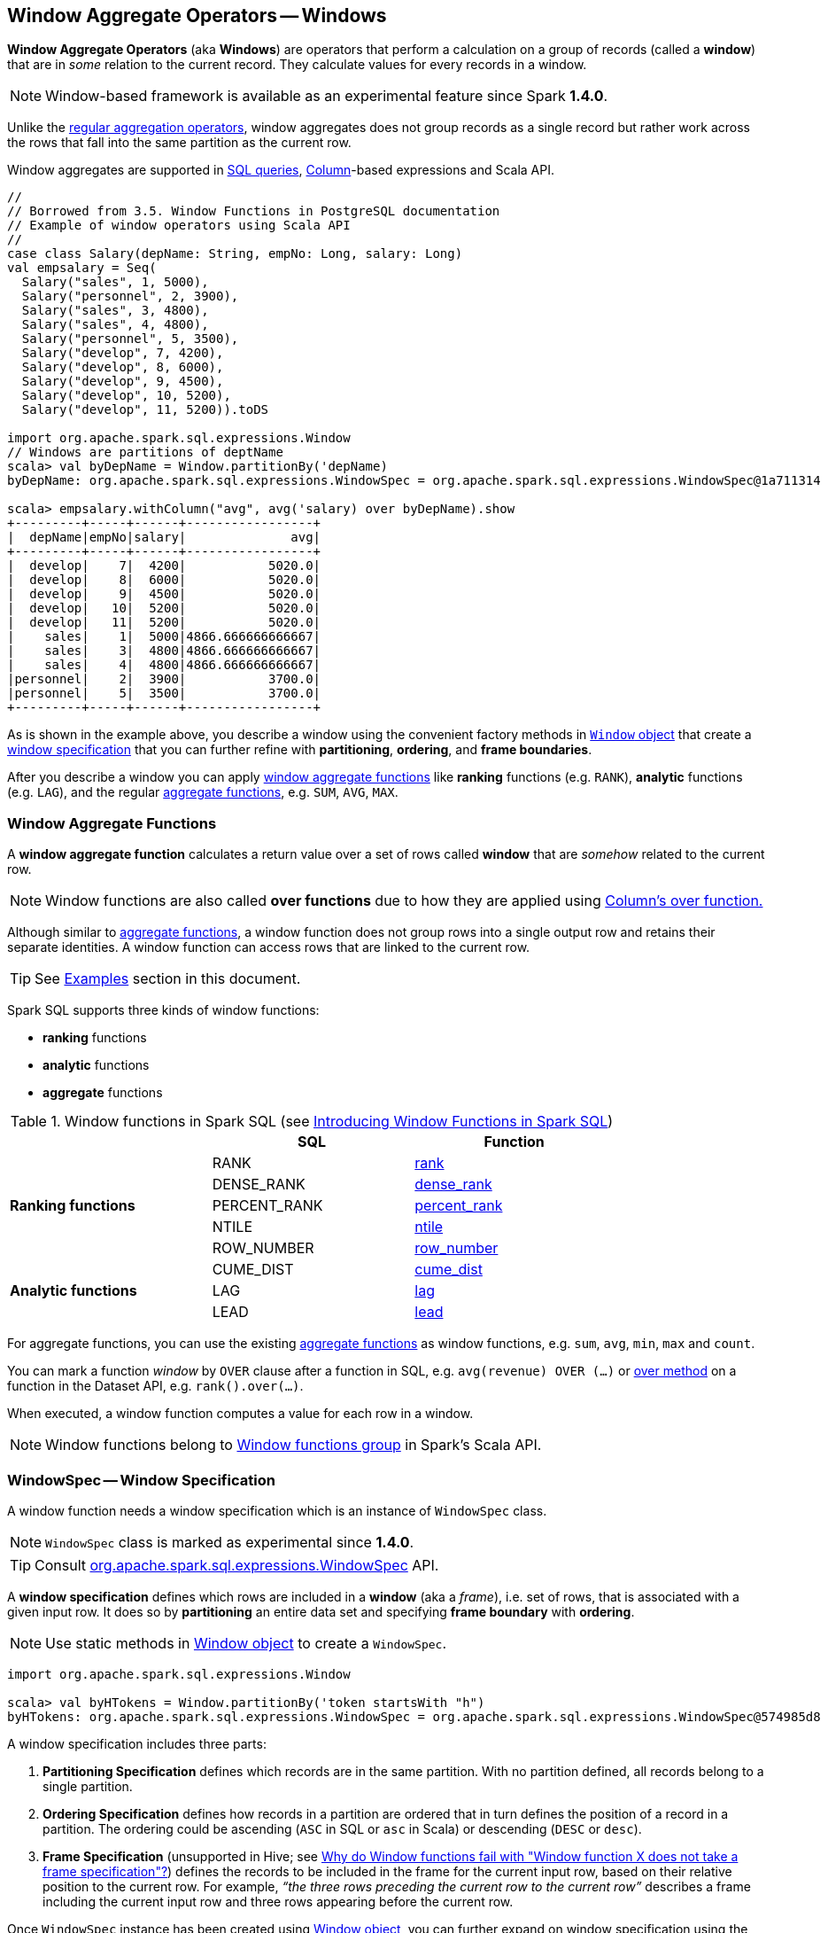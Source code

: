 == Window Aggregate Operators -- Windows

*Window Aggregate Operators* (aka *Windows*) are operators that perform a calculation on a group of records (called a *window*) that are in _some_ relation to the current record. They calculate values for every records in a window.

NOTE: Window-based framework is available as an experimental feature since Spark *1.4.0*.

Unlike the link:spark-sql-aggregation.adoc[regular aggregation operators], window aggregates does not group records as a single record but rather work across the rows that fall into the same partition as the current row.

Window aggregates are supported in <<sql, SQL queries>>, link:spark-sql-columns.adoc[Column]-based expressions and Scala API.

[source, scala]
----
//
// Borrowed from 3.5. Window Functions in PostgreSQL documentation
// Example of window operators using Scala API
//
case class Salary(depName: String, empNo: Long, salary: Long)
val empsalary = Seq(
  Salary("sales", 1, 5000),
  Salary("personnel", 2, 3900),
  Salary("sales", 3, 4800),
  Salary("sales", 4, 4800),
  Salary("personnel", 5, 3500),
  Salary("develop", 7, 4200),
  Salary("develop", 8, 6000),
  Salary("develop", 9, 4500),
  Salary("develop", 10, 5200),
  Salary("develop", 11, 5200)).toDS

import org.apache.spark.sql.expressions.Window
// Windows are partitions of deptName
scala> val byDepName = Window.partitionBy('depName)
byDepName: org.apache.spark.sql.expressions.WindowSpec = org.apache.spark.sql.expressions.WindowSpec@1a711314

scala> empsalary.withColumn("avg", avg('salary) over byDepName).show
+---------+-----+------+-----------------+
|  depName|empNo|salary|              avg|
+---------+-----+------+-----------------+
|  develop|    7|  4200|           5020.0|
|  develop|    8|  6000|           5020.0|
|  develop|    9|  4500|           5020.0|
|  develop|   10|  5200|           5020.0|
|  develop|   11|  5200|           5020.0|
|    sales|    1|  5000|4866.666666666667|
|    sales|    3|  4800|4866.666666666667|
|    sales|    4|  4800|4866.666666666667|
|personnel|    2|  3900|           3700.0|
|personnel|    5|  3500|           3700.0|
+---------+-----+------+-----------------+
----

As is shown in the example above, you describe a window using the convenient factory methods in <<Window-object, `Window` object>> that create a <<WindowSpec, window specification>> that you can further refine with *partitioning*, *ordering*, and *frame boundaries*.

After you describe a window you can apply <<functions, window aggregate functions>> like *ranking* functions (e.g. `RANK`), *analytic* functions (e.g. `LAG`), and the regular link:spark-sql-aggregation.adoc[aggregate functions], e.g. `SUM`, `AVG`, `MAX`.

=== [[functions]] Window Aggregate Functions

A *window aggregate function* calculates a return value over a set of rows called *window* that are _somehow_ related to the current row.

NOTE: Window functions are also called *over functions* due to how they are applied using link:spark-sql-columns.adoc#over[Column's over function.]

Although similar to link:spark-sql-aggregation.adoc[aggregate functions], a window function does not group rows into a single output row and retains their separate identities. A window function can access rows that are linked to the current row.

TIP: See <<examples, Examples>> section in this document.

Spark SQL supports three kinds of window functions:

* *ranking* functions
* *analytic* functions
* *aggregate* functions

.Window functions in Spark SQL (see https://databricks.com/blog/2015/07/15/introducing-window-functions-in-spark-sql.html[Introducing Window Functions in Spark SQL])
[align="center",width="80%",options="header"]
|===
|                           |SQL          |Function
.5+^.^|*Ranking functions*  |RANK         |link:spark-sql-functions.adoc#rank[rank]
                            |DENSE_RANK   |link:spark-sql-functions.adoc#dense_rank[dense_rank]
                            |PERCENT_RANK |link:spark-sql-functions.adoc#percent_rank[percent_rank]
                            |NTILE        |link:spark-sql-functions.adoc#ntile[ntile]
                            |ROW_NUMBER   |link:spark-sql-functions.adoc#row_number[row_number]
.5+^.^|*Analytic functions* |CUME_DIST    |link:spark-sql-functions.adoc#cume_dist[cume_dist]
                            |LAG          |link:spark-sql-functions.adoc#lag[lag]
                            |LEAD         |link:spark-sql-functions.adoc#lead[lead]
|===

For aggregate functions, you can use the existing link:spark-sql-aggregation.adoc[aggregate functions] as window functions, e.g. `sum`, `avg`, `min`, `max` and `count`.

You can mark a function _window_ by `OVER` clause after a function in SQL, e.g. `avg(revenue) OVER (...)` or link:spark-sql-columns.adoc#over[over method] on a function in the Dataset API, e.g. `rank().over(...)`.

When executed, a window function computes a value for each row in a window.

NOTE: Window functions belong to http://spark.apache.org/docs/latest/api/scala/index.html#org.apache.spark.sql.functions$[Window functions group] in Spark's Scala API.

=== [[WindowSpec]] WindowSpec -- Window Specification

A window function needs a window specification which is an instance of `WindowSpec` class.

NOTE: `WindowSpec` class is marked as experimental since *1.4.0*.

TIP: Consult https://spark.apache.org/docs/latest/api/scala/index.html#org.apache.spark.sql.expressions.WindowSpec[org.apache.spark.sql.expressions.WindowSpec] API.

A *window specification* defines which rows are included in a *window* (aka a _frame_), i.e. set of rows, that is associated with a given input row. It does so by *partitioning* an entire data set and specifying *frame boundary* with *ordering*.

NOTE: Use static methods in <<Window-object, Window object>> to create a `WindowSpec`.

[source, scala]
----
import org.apache.spark.sql.expressions.Window

scala> val byHTokens = Window.partitionBy('token startsWith "h")
byHTokens: org.apache.spark.sql.expressions.WindowSpec = org.apache.spark.sql.expressions.WindowSpec@574985d8
----

A window specification includes three parts:

1. *Partitioning Specification* defines which records are in the same partition. With no partition defined, all records belong to a single partition.

2. *Ordering Specification* defines how records in a partition are ordered that in turn defines the position of a record in a partition. The ordering could be ascending (`ASC` in SQL or `asc` in Scala) or descending (`DESC` or `desc`).

3. *Frame Specification* (unsupported in Hive; see http://stackoverflow.com/a/32379437/1305344[Why do Window functions fail with "Window function X does not take a frame specification"?]) defines the records to be included in the frame for the current input row, based on their relative position to the current row. For example, _“the three rows preceding the current row to the current row”_ describes a frame including the current input row and three rows appearing before the current row.

Once `WindowSpec` instance has been created using <<Window-object, Window object>>, you can further expand on window specification using the following methods to define <<frame, frames>>:

* `rowsBetween(start: Long, end: Long): WindowSpec`
* `rangeBetween(start: Long, end: Long): WindowSpec`

Besides the two above, you can also use the following methods (that correspond to the methods in <<Window-object, Window object>>):

* `partitionBy`
* `orderBy`

=== [[Window-object]] Window object

`Window` object provides functions to define windows (as <<WindowSpec, WindowSpec>> instances).

`Window` object lives in `org.apache.spark.sql.expressions` package. Import it to use `Window` functions.

[source, scala]
----
import org.apache.spark.sql.expressions.Window
----

There are two families of the functions available in `Window` object that create <<WindowSpec, WindowSpec>> instance for one or many link:spark-sql-columns.adoc[Column] instances:

* <<partitionBy, partitionBy>>
* <<orderBy, orderBy>>

==== [[partitionBy]] Partitioning Records -- `partitionBy` Methods

[source, scala]
----
partitionBy(colName: String, colNames: String*): WindowSpec
partitionBy(cols: Column*): WindowSpec
----

`partitionBy` creates an instance of `WindowSpec` with partition expression(s) defined for one or more columns.

[source, scala]
----
// partition records into two groups
// * tokens starting with "h"
// * others
val byHTokens = Window.partitionBy('token startsWith "h")

// count the sum of ids in each group
val result = tokens.select('*, sum('id) over byHTokens as "sum over h tokens").orderBy('id)

scala> .show
+---+-----+-----------------+
| id|token|sum over h tokens|
+---+-----+-----------------+
|  0|hello|                4|
|  1|henry|                4|
|  2|  and|                2|
|  3|harry|                4|
+---+-----+-----------------+
----

==== [[orderBy]] Ordering in Windows -- `orderBy` Methods

[source, scala]
----
orderBy(colName: String, colNames: String*): WindowSpec
orderBy(cols: Column*): WindowSpec
----

`orderBy` allows you to control the order of records in a window.

[source, scala]
----
import org.apache.spark.sql.expressions.Window
val byDepnameSalaryDesc = Window.partitionBy('depname).orderBy('salary desc)

// a numerical rank within the current row's partition for each distinct ORDER BY value
scala> val rankByDepname = rank().over(byDepnameSalaryDesc)
rankByDepname: org.apache.spark.sql.Column = RANK() OVER (PARTITION BY depname ORDER BY salary DESC UnspecifiedFrame)

scala> empsalary.select('*, rankByDepname as 'rank).show
+---------+-----+------+----+
|  depName|empNo|salary|rank|
+---------+-----+------+----+
|  develop|    8|  6000|   1|
|  develop|   10|  5200|   2|
|  develop|   11|  5200|   2|
|  develop|    9|  4500|   4|
|  develop|    7|  4200|   5|
|    sales|    1|  5000|   1|
|    sales|    3|  4800|   2|
|    sales|    4|  4800|   2|
|personnel|    2|  3900|   1|
|personnel|    5|  3500|   2|
+---------+-----+------+----+
----

==== [[WindowSpec-examples]] Window Examples

Two samples from https://spark.apache.org/docs/latest/api/scala/index.html#org.apache.spark.sql.expressions.Window$[org.apache.spark.sql.expressions.Window] scaladoc:

```
// PARTITION BY country ORDER BY date ROWS BETWEEN UNBOUNDED PRECEDING AND CURRENT ROW
Window.partitionBy('country).orderBy('date).rowsBetween(Long.MinValue, 0)
```

```
// PARTITION BY country ORDER BY date ROWS BETWEEN 3 PRECEDING AND 3 FOLLOWING
Window.partitionBy('country).orderBy('date).rowsBetween(-3, 3)
```

=== [[frame]] Frame

At its core, a window function calculates a return value for every input row of a table based on a group of rows, called the *frame*. Every input row can have a unique frame associated with it.

When you define a frame you have to specify three components of a frame specification - the *start and end boundaries*, and the *type*.

Types of boundaries (two positions and three offsets):

* `UNBOUNDED PRECEDING` - the first row of the partition
* `UNBOUNDED FOLLOWING` - the last row of the partition
* `CURRENT ROW`
* `<value> PRECEDING`
* `<value> FOLLOWING`

Offsets specify the offset from the current input row.

Types of frames:

* `ROW` - based on _physical offsets_ from the position of the current input row
* `RANGE` - based on _logical offsets_ from the position of the current input row

In the current implementation of <<WindowSpec, WindowSpec>> you can use two methods to define a frame:

* `rowsBetween`
* `rangeBetween`

See <<WindowSpec, WindowSpec>> for their coverage.

=== [[sql]] Window Operators in SQL Queries

The grammar of windows operators in SQL accepts the following:

1. `CLUSTER BY` or `PARTITION BY` or `DISTRIBUTE BY` for partitions,

2. `ORDER BY` or `SORT BY` for sorting order,

3. `RANGE`, `ROWS`, `RANGE BETWEEN`, and `ROWS BETWEEN` for window frame types,

4. `UNBOUNDED PRECEDING`, `UNBOUNDED FOLLOWING`, `CURRENT ROW` for frame bounds.

=== [[examples]] Examples

==== [[example-top-n]] Top N per Group

Top N per Group is useful when you need to compute the first and second best-sellers in category.

NOTE: This example is borrowed from an _excellent_ article  https://databricks.com/blog/2015/07/15/introducing-window-functions-in-spark-sql.html[Introducing Window Functions in Spark SQL].

.Table PRODUCT_REVENUE
[align="center",width="80%",options="header"]
|===
|product |category |revenue
|      Thin|cell phone|   6000
|    Normal|    tablet|   1500
|      Mini|    tablet|   5500
|Ultra thin|cell phone|   5000
| Very thin|cell phone|   6000
|       Big|    tablet|   2500
|  Bendable|cell phone|   3000
|  Foldable|cell phone|   3000
|       Pro|    tablet|   4500
|      Pro2|    tablet|   6500
|===

Question: What are the best-selling and the second best-selling products in every category?

```
val dataset = Seq(
  ("Thin",       "cell phone", 6000),
  ("Normal",     "tablet",     1500),
  ("Mini",       "tablet",     5500),
  ("Ultra thin", "cell phone", 5000),
  ("Very thin",  "cell phone", 6000),
  ("Big",        "tablet",     2500),
  ("Bendable",   "cell phone", 3000),
  ("Foldable",   "cell phone", 3000),
  ("Pro",        "tablet",     4500),
  ("Pro2",       "tablet",     6500))
  .toDF("product", "category", "revenue")

scala> dataset.show
+----------+----------+-------+
|   product|  category|revenue|
+----------+----------+-------+
|      Thin|cell phone|   6000|
|    Normal|    tablet|   1500|
|      Mini|    tablet|   5500|
|Ultra thin|cell phone|   5000|
| Very thin|cell phone|   6000|
|       Big|    tablet|   2500|
|  Bendable|cell phone|   3000|
|  Foldable|cell phone|   3000|
|       Pro|    tablet|   4500|
|      Pro2|    tablet|   6500|
+----------+----------+-------+

scala> data.where('category === "tablet").show
+-------+--------+-------+
|product|category|revenue|
+-------+--------+-------+
| Normal|  tablet|   1500|
|   Mini|  tablet|   5500|
|    Big|  tablet|   2500|
|    Pro|  tablet|   4500|
|   Pro2|  tablet|   6500|
+-------+--------+-------+
```

The question boils down to ranking products in a category based on their revenue, and to pick the best selling and the second best-selling products based the ranking.

```
import org.apache.spark.sql.expressions.Window
val overCategory = Window.partitionBy('category).orderBy('revenue.desc)

val ranked = data.withColumn("rank", dense_rank.over(overCategory))

scala> ranked.show
+----------+----------+-------+----+
|   product|  category|revenue|rank|
+----------+----------+-------+----+
|      Pro2|    tablet|   6500|   1|
|      Mini|    tablet|   5500|   2|
|       Pro|    tablet|   4500|   3|
|       Big|    tablet|   2500|   4|
|    Normal|    tablet|   1500|   5|
|      Thin|cell phone|   6000|   1|
| Very thin|cell phone|   6000|   1|
|Ultra thin|cell phone|   5000|   2|
|  Bendable|cell phone|   3000|   3|
|  Foldable|cell phone|   3000|   3|
+----------+----------+-------+----+

scala> ranked.where('rank <= 2).show
+----------+----------+-------+----+
|   product|  category|revenue|rank|
+----------+----------+-------+----+
|      Pro2|    tablet|   6500|   1|
|      Mini|    tablet|   5500|   2|
|      Thin|cell phone|   6000|   1|
| Very thin|cell phone|   6000|   1|
|Ultra thin|cell phone|   5000|   2|
+----------+----------+-------+----+
```

==== Revenue Difference per Category

NOTE: This example is the 2nd example from an _excellent_ article  https://databricks.com/blog/2015/07/15/introducing-window-functions-in-spark-sql.html[Introducing Window Functions in Spark SQL].

```
import org.apache.spark.sql.expressions.Window
val reveDesc = Window.partitionBy('category).orderBy('revenue.desc)
val reveDiff = max('revenue).over(reveDesc) - 'revenue

scala> data.select('*, reveDiff as 'revenue_diff).show
+----------+----------+-------+------------+
|   product|  category|revenue|revenue_diff|
+----------+----------+-------+------------+
|      Pro2|    tablet|   6500|           0|
|      Mini|    tablet|   5500|        1000|
|       Pro|    tablet|   4500|        2000|
|       Big|    tablet|   2500|        4000|
|    Normal|    tablet|   1500|        5000|
|      Thin|cell phone|   6000|           0|
| Very thin|cell phone|   6000|           0|
|Ultra thin|cell phone|   5000|        1000|
|  Bendable|cell phone|   3000|        3000|
|  Foldable|cell phone|   3000|        3000|
+----------+----------+-------+------------+
```

==== Difference on Column

Compute a difference between values in rows in a column.

```
val pairs = for {
  x <- 1 to 5
  y <- 1 to 2
} yield (x, 10 * x * y)
val ds = pairs.toDF("ns", "tens")

scala> ds.show
+---+----+
| ns|tens|
+---+----+
|  1|  10|
|  1|  20|
|  2|  20|
|  2|  40|
|  3|  30|
|  3|  60|
|  4|  40|
|  4|  80|
|  5|  50|
|  5| 100|
+---+----+

import org.apache.spark.sql.expressions.Window
val overNs = Window.partitionBy('ns).orderBy('tens)
val diff = lead('tens, 1).over(overNs)

scala> ds.withColumn("diff", diff - 'tens).show
+---+----+----+
| ns|tens|diff|
+---+----+----+
|  1|  10|  10|
|  1|  20|null|
|  3|  30|  30|
|  3|  60|null|
|  5|  50|  50|
|  5| 100|null|
|  4|  40|  40|
|  4|  80|null|
|  2|  20|  20|
|  2|  40|null|
+---+----+----+
```

Please note that http://stackoverflow.com/a/32379437/1305344[Why do Window functions fail with "Window function X does not take a frame specification"?]

The key here is to remember that DataFrames are RDDs under the covers and hence aggregation like grouping by a key in DataFrames is RDD's `groupBy` (or worse, `reduceByKey` or `aggregateByKey` transformations).

==== [[example-running-total]] Running Total

The *running total* is the sum of all previous lines including the current one.

[source, scala]
----
val sales = Seq(
  (0, 0, 0, 5),
  (1, 0, 1, 3),
  (2, 0, 2, 1),
  (3, 1, 0, 2),
  (4, 2, 0, 8),
  (5, 2, 2, 8))
  .toDF("id", "orderID", "prodID", "orderQty")

scala> sales.show
+---+-------+------+--------+
| id|orderID|prodID|orderQty|
+---+-------+------+--------+
|  0|      0|     0|       5|
|  1|      0|     1|       3|
|  2|      0|     2|       1|
|  3|      1|     0|       2|
|  4|      2|     0|       8|
|  5|      2|     2|       8|
+---+-------+------+--------+

val orderedByID = Window.orderBy('id)

val totalQty = sum('orderQty).over(orderedByID).as('running_total)
val salesTotalQty = sales.select('*, totalQty).orderBy('id)

scala> salesTotalQty.show
16/04/10 23:01:52 WARN Window: No Partition Defined for Window operation! Moving all data to a single partition, this can cause serious performance degradation.
+---+-------+------+--------+-------------+
| id|orderID|prodID|orderQty|running_total|
+---+-------+------+--------+-------------+
|  0|      0|     0|       5|            5|
|  1|      0|     1|       3|            8|
|  2|      0|     2|       1|            9|
|  3|      1|     0|       2|           11|
|  4|      2|     0|       8|           19|
|  5|      2|     2|       8|           27|
+---+-------+------+--------+-------------+

val byOrderId = orderedByID.partitionBy('orderID)
val totalQtyPerOrder = sum('orderQty).over(byOrderId).as('running_total_per_order)
val salesTotalQtyPerOrder = sales.select('*, totalQtyPerOrder).orderBy('id)

scala> salesTotalQtyPerOrder.show
+---+-------+------+--------+-----------------------+
| id|orderID|prodID|orderQty|running_total_per_order|
+---+-------+------+--------+-----------------------+
|  0|      0|     0|       5|                      5|
|  1|      0|     1|       3|                      8|
|  2|      0|     2|       1|                      9|
|  3|      1|     0|       2|                      2|
|  4|      2|     0|       8|                      8|
|  5|      2|     2|       8|                     16|
+---+-------+------+--------+-----------------------+
----

==== [[example-rank]] Calculate rank of row

See <<explain-windows, "Explaining" Query Plans of Windows>> for an elaborate example.

=== Interval data type for Date and Timestamp types

See https://issues.apache.org/jira/browse/SPARK-8943[[SPARK-8943\] CalendarIntervalType for time intervals].

With the Interval data type, you could use intervals as values specified in `<value> PRECEDING` and `<value> FOLLOWING` for `RANGE` frame. It is specifically suited for time-series analysis with window functions.

==== Accessing values of earlier rows

FIXME What's the value of rows before current one?

==== [[example-moving-average]] Moving Average

==== [[example-cumulative-aggregates]] Cumulative Aggregates

Eg. cumulative sum

=== User-defined aggregate functions

See https://issues.apache.org/jira/browse/SPARK-3947[[SPARK-3947\] Support Scala/Java UDAF].

With the window function support, you could use user-defined aggregate functions as window functions.

=== [[explain-windows]] "Explaining" Query Plans of Windows

```
import org.apache.spark.sql.expressions.Window
val byDepnameSalaryDesc = Window.partitionBy('depname).orderBy('salary desc)

scala> val rankByDepname = rank().over(byDepnameSalaryDesc)
rankByDepname: org.apache.spark.sql.Column = RANK() OVER (PARTITION BY depname ORDER BY salary DESC UnspecifiedFrame)

// empsalary defined at the top of the page
scala> empsalary.select('*, rankByDepname as 'rank).explain(extended = true)
== Parsed Logical Plan ==
'Project [*, rank() windowspecdefinition('depname, 'salary DESC, UnspecifiedFrame) AS rank#9]
+- LocalRelation [depName#5, empNo#6L, salary#7L]

== Analyzed Logical Plan ==
depName: string, empNo: bigint, salary: bigint, rank: int
Project [depName#5, empNo#6L, salary#7L, rank#9]
+- Project [depName#5, empNo#6L, salary#7L, rank#9, rank#9]
   +- Window [rank(salary#7L) windowspecdefinition(depname#5, salary#7L DESC, ROWS BETWEEN UNBOUNDED PRECEDING AND CURRENT ROW) AS rank#9], [depname#5], [salary#7L DESC]
      +- Project [depName#5, empNo#6L, salary#7L]
         +- LocalRelation [depName#5, empNo#6L, salary#7L]

== Optimized Logical Plan ==
Window [rank(salary#7L) windowspecdefinition(depname#5, salary#7L DESC, ROWS BETWEEN UNBOUNDED PRECEDING AND CURRENT ROW) AS rank#9], [depname#5], [salary#7L DESC]
+- LocalRelation [depName#5, empNo#6L, salary#7L]

== Physical Plan ==
Window [rank(salary#7L) windowspecdefinition(depname#5, salary#7L DESC, ROWS BETWEEN UNBOUNDED PRECEDING AND CURRENT ROW) AS rank#9], [depname#5], [salary#7L DESC]
+- *Sort [depname#5 ASC, salary#7L DESC], false, 0
   +- Exchange hashpartitioning(depname#5, 200)
      +- LocalTableScan [depName#5, empNo#6L, salary#7L]
```

==== [[Window]] Window Unary Logical Plan

`Window` is a link:spark-sql-LogicalPlan.adoc#UnaryNode[unary logical plan] that is created for a collection of `NamedExpressions` (for windows), a collection of `Expressions` (for partitions), a collection of `SortOrder` (for sorting) and a child logical plan.

The `output` (collection of link:spark-sql-catalyst-Attribute.adoc[Attributes]) is the child's attributes and the window's.

`Window` logical plan is a subject of pruning unnecessary window expressions in link:spark-sql-Optimizer-ColumnPruning.adoc[ColumnPruning] rule and pushing filter operators in link:spark-sql-Optimizer-PushDownPredicate.adoc[PushDownPredicate] rule.

=== [[i-want-more]] Further reading or watching

* http://www.postgresql.org/docs/current/static/tutorial-window.html[3.5. Window Functions] in the official documentation of PostgreSQL
* https://www.simple-talk.com/sql/t-sql-programming/window-functions-in-sql/[Window Functions in SQL]
* https://www.simple-talk.com/sql/learn-sql-server/working-with-window-functions-in-sql-server/[Working with Window Functions in SQL Server]
* https://msdn.microsoft.com/en-CA/library/ms189461.aspx[OVER Clause (Transact-SQL)]
* https://sqlsunday.com/2013/03/31/windowed-functions/[An introduction to windowed functions]
* https://blog.jooq.org/2013/11/03/probably-the-coolest-sql-feature-window-functions/[Probably the Coolest SQL Feature: Window Functions]
* https://sqlschool.modeanalytics.com/advanced/window-functions/[Window Functions]

